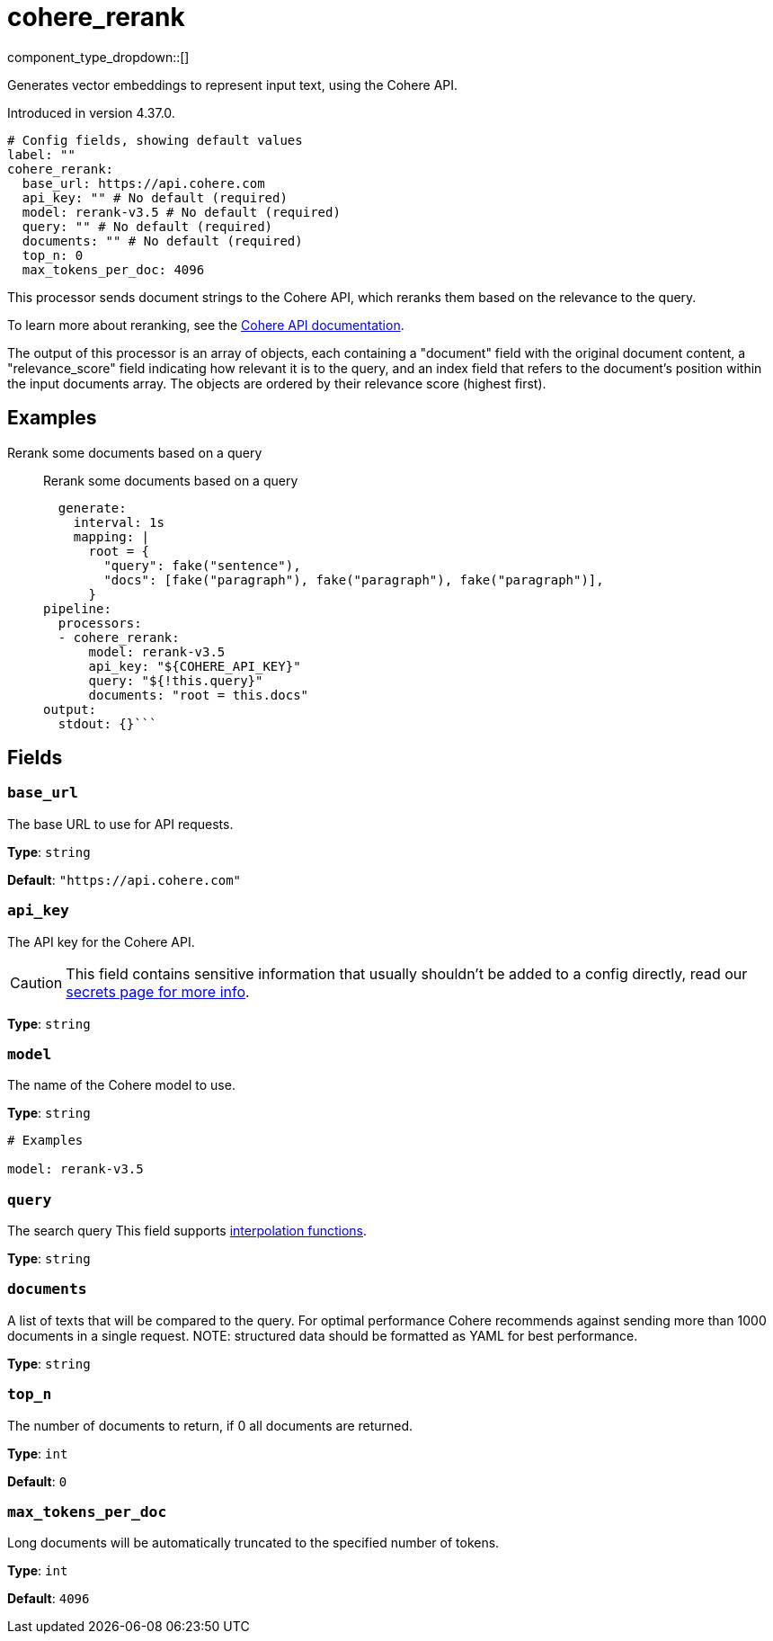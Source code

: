 = cohere_rerank
:type: processor
:status: experimental
:categories: ["AI"]



////
     THIS FILE IS AUTOGENERATED!

     To make changes, edit the corresponding source file under:

     https://github.com/redpanda-data/connect/tree/main/internal/impl/<provider>.

     And:

     https://github.com/redpanda-data/connect/tree/main/cmd/tools/docs_gen/templates/plugin.adoc.tmpl
////

// © 2024 Redpanda Data Inc.


component_type_dropdown::[]


Generates vector embeddings to represent input text, using the Cohere API.

Introduced in version 4.37.0.

```yml
# Config fields, showing default values
label: ""
cohere_rerank:
  base_url: https://api.cohere.com
  api_key: "" # No default (required)
  model: rerank-v3.5 # No default (required)
  query: "" # No default (required)
  documents: "" # No default (required)
  top_n: 0
  max_tokens_per_doc: 4096
```

This processor sends document strings to the Cohere API, which reranks them based on the relevance to the query.

To learn more about reranking, see the https://docs.cohere.com/docs/rerank-2[Cohere API documentation^].

The output of this processor is an array of objects, each containing a "document" field with the original document content, a "relevance_score" field indicating how relevant it is to the query, and an index field that refers to the document's position within the input documents array. The objects are ordered by their relevance score (highest first).

		

== Examples

[tabs]
======
Rerank some documents based on a query::
+
--

Rerank some documents based on a query

```yamlinput:
  generate:
    interval: 1s
    mapping: |
      root = {
        "query": fake("sentence"),
        "docs": [fake("paragraph"), fake("paragraph"), fake("paragraph")],
      }
pipeline:
  processors:
  - cohere_rerank:
      model: rerank-v3.5
      api_key: "${COHERE_API_KEY}"
      query: "${!this.query}"
      documents: "root = this.docs"
output:
  stdout: {}```

--
======

== Fields

=== `base_url`

The base URL to use for API requests.


*Type*: `string`

*Default*: `"https://api.cohere.com"`

=== `api_key`

The API key for the Cohere API.
[CAUTION]
====
This field contains sensitive information that usually shouldn't be added to a config directly, read our xref:configuration:secrets.adoc[secrets page for more info].
====



*Type*: `string`


=== `model`

The name of the Cohere model to use.


*Type*: `string`


```yml
# Examples

model: rerank-v3.5
```

=== `query`

The search query
This field supports xref:configuration:interpolation.adoc#bloblang-queries[interpolation functions].


*Type*: `string`


=== `documents`

A list of texts that will be compared to the query. For optimal performance Cohere recommends against sending more than 1000 documents in a single request. NOTE: structured data should be formatted as YAML for best performance.


*Type*: `string`


=== `top_n`

The number of documents to return, if 0 all documents are returned.


*Type*: `int`

*Default*: `0`

=== `max_tokens_per_doc`

Long documents will be automatically truncated to the specified number of tokens.


*Type*: `int`

*Default*: `4096`


